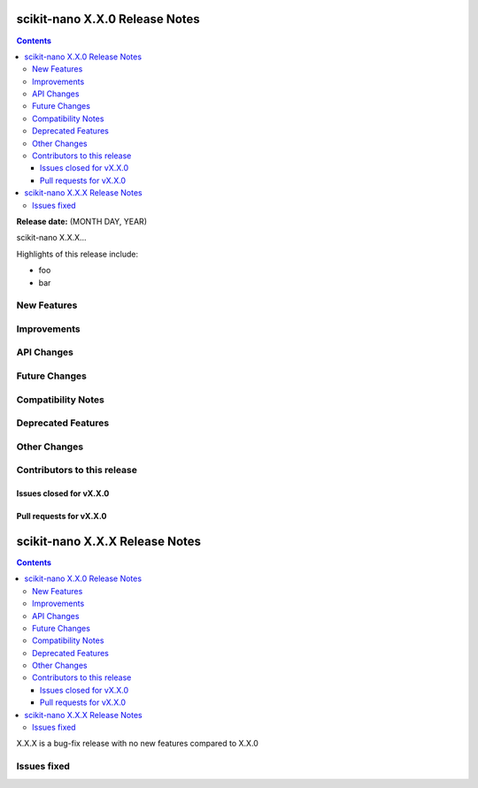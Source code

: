 ================================
scikit-nano X.X.0 Release Notes
================================

.. contents::

**Release date:** (MONTH DAY, YEAR)

scikit-nano X.X.X...

Highlights of this release include:

- foo
- bar


New Features
============


Improvements
============


API Changes
===========


Future Changes
==============


Compatibility Notes
===================


Deprecated Features
===================


Other Changes
=============


Contributors to this release
=============================


Issues closed for vX.X.0
------------------------

Pull requests for vX.X.0
------------------------




================================
scikit-nano X.X.X Release Notes
================================

.. contents::

X.X.X is a bug-fix release with no new features compared to X.X.0


Issues fixed
============
